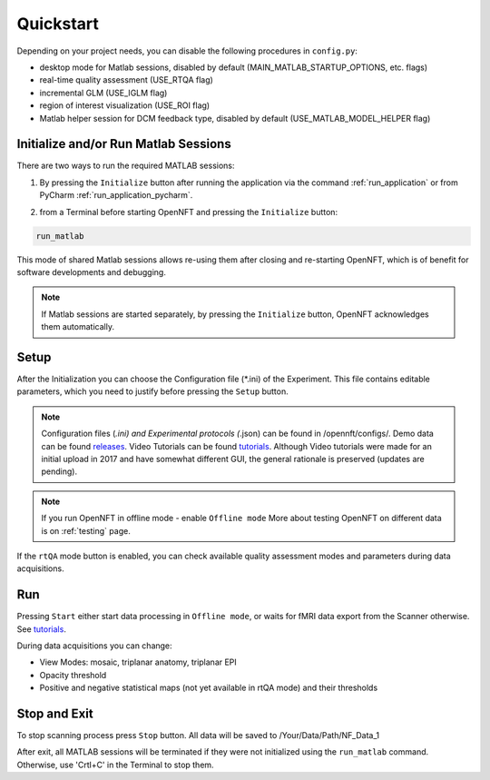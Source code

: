 .. _quickstart:

Quickstart
==========

Depending on your project needs, you can disable the following procedures in ``config.py``:

* desktop mode for Matlab sessions, disabled by default (MAIN_MATLAB_STARTUP_OPTIONS, etc. flags)
* real-time quality assessment (USE_RTQA flag)
* incremental GLM (USE_IGLM flag)
* region of interest visualization (USE_ROI flag)
* Matlab helper session for DCM feedback type, disabled by default (USE_MATLAB_MODEL_HELPER flag)

Initialize and/or Run Matlab Sessions
-------------------------------------

There are two ways to run the required MATLAB sessions:

1. By pressing the ``Initialize`` button after running the application via the command :ref:`run_application` or from PyCharm :ref:`run_application_pycharm`.

.. image:: _static/quickstart_1.png

2. from a Terminal before starting OpenNFT and pressing the ``Initialize`` button:

.. code-block::

    run_matlab

This mode of shared Matlab sessions allows re-using them after closing and re-starting OpenNFT, which is of benefit for software developments and debugging.

.. note::

    If Matlab sessions are started separately, by pressing the ``Initialize`` button, OpenNFT acknowledges them automatically.

Setup
------------------

After the Initialization you can choose the Configuration file (\*.ini) of the Experiment. This file contains editable parameters, which you need to justify before pressing the ``Setup`` button.

.. image:: _static/quickstart_2.png

.. _releases: https://github.com/OpenNFT/OpenNFT_Demo/releases
.. _tutorials: https://github.com/OpenNFT/OpenNFT_VideoTutorials/releases

.. note::

    Configuration files (*.ini) and Experimental protocols (*.json) can be found in /opennft/configs/.
    Demo data can be found releases_.
    Video Tutorials can be found tutorials_. Although Video tutorials were made for an initial upload in 2017 and have somewhat different GUI,
    the general rationale is preserved (updates are pending).

.. note::

    If you run OpenNFT in offline mode - enable ``Offline mode``
    More about testing OpenNFT on different data is on :ref:`testing` page.

If the ``rtQA`` mode button is enabled, you can check available quality assessment modes and parameters during data acquisitions.

.. image:: _static/quickstart_3.png

Run
---------------

Pressing ``Start`` either start data processing in ``Offline mode``, or waits for fMRI data export from the Scanner otherwise. See tutorials_.

During data acquisitions you can change:

* View Modes: mosaic, triplanar anatomy, triplanar EPI
* Opacity threshold
* Positive and negative statistical maps (not yet available in rtQA mode) and their thresholds

.. image:: _static/quickstart_4.png

Stop and Exit
--------------------------

To stop scanning process press ``Stop`` button. All data will be saved to /Your/Data/Path/NF_Data_1

After exit, all MATLAB sessions will be terminated if they were not initialized using the ``run_matlab`` command. Otherwise, use 'Crtl+C' in the Terminal to stop them.

